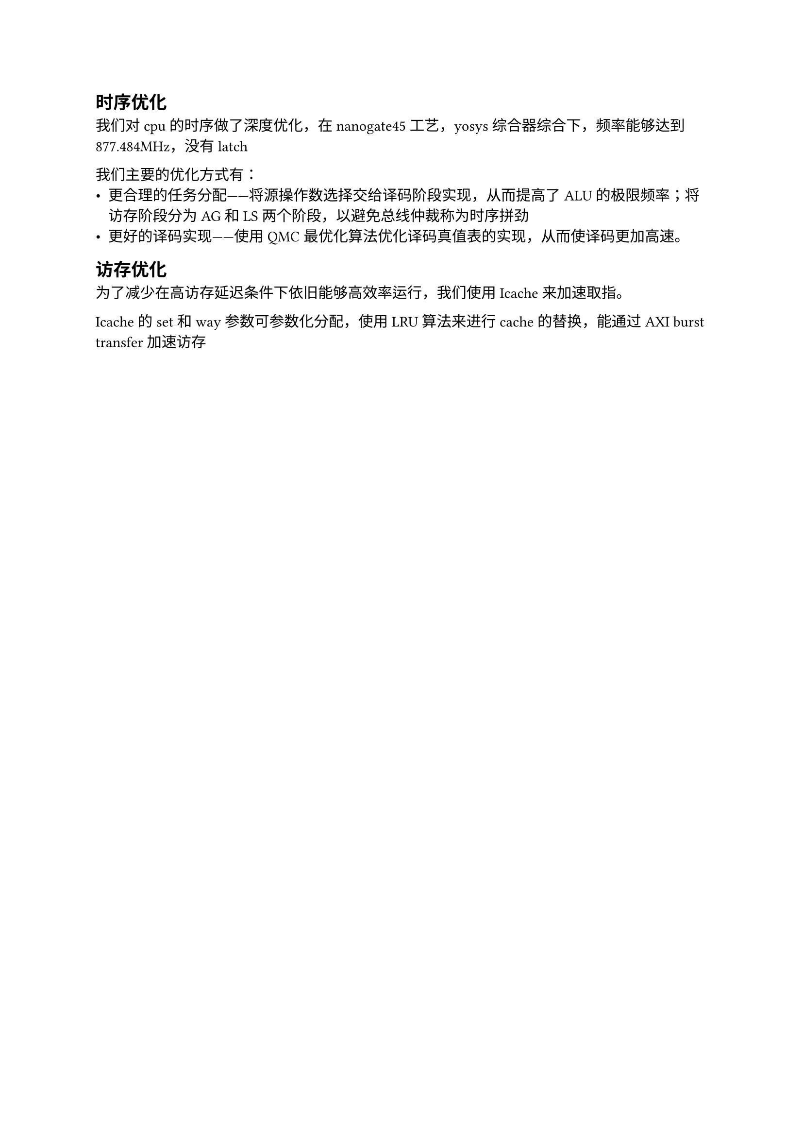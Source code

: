 == 时序优化

我们对cpu的时序做了深度优化，在nanogate45工艺，yosys综合器综合下，频率能够达到877.484MHz，没有latch

我们主要的优化方式有：
- 更合理的任务分配——将源操作数选择交给译码阶段实现，从而提高了ALU的极限频率；将访存阶段分为AG和LS两个阶段，以避免总线仲裁称为时序拼劲
- 更好的译码实现——使用QMC最优化算法优化译码真值表的实现，从而使译码更加高速。

== 访存优化

为了减少在高访存延迟条件下依旧能够高效率运行，我们使用Icache来加速取指。

Icache的set和way参数可参数化分配，使用LRU算法来进行cache的替换，能通过AXI burst transfer加速访存